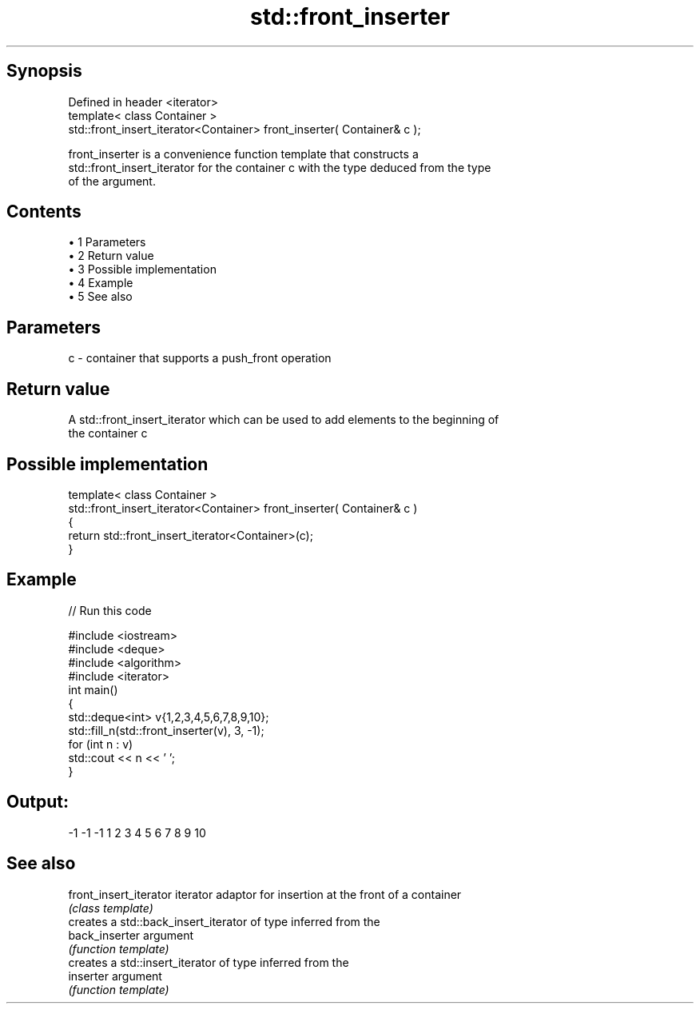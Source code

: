.TH std::front_inserter 3 "Apr 19 2014" "1.0.0" "C++ Standard Libary"
.SH Synopsis
   Defined in header <iterator>
   template< class Container >
   std::front_insert_iterator<Container> front_inserter( Container& c );

   front_inserter is a convenience function template that constructs a
   std::front_insert_iterator for the container c with the type deduced from the type
   of the argument.

.SH Contents

     • 1 Parameters
     • 2 Return value
     • 3 Possible implementation
     • 4 Example
     • 5 See also

.SH Parameters

   c - container that supports a push_front operation

.SH Return value

   A std::front_insert_iterator which can be used to add elements to the beginning of
   the container c

.SH Possible implementation

   template< class Container >
   std::front_insert_iterator<Container> front_inserter( Container& c )
   {
       return std::front_insert_iterator<Container>(c);
   }

.SH Example

   
// Run this code

 #include <iostream>
 #include <deque>
 #include <algorithm>
 #include <iterator>
  
 int main()
 {
     std::deque<int> v{1,2,3,4,5,6,7,8,9,10};
     std::fill_n(std::front_inserter(v), 3, -1);
     for (int n : v)
         std::cout << n << ' ';
 }

.SH Output:

 -1 -1 -1 1 2 3 4 5 6 7 8 9 10

.SH See also

   front_insert_iterator iterator adaptor for insertion at the front of a container
                         \fI(class template)\fP
                         creates a std::back_insert_iterator of type inferred from the
   back_inserter         argument
                         \fI(function template)\fP
                         creates a std::insert_iterator of type inferred from the
   inserter              argument
                         \fI(function template)\fP
